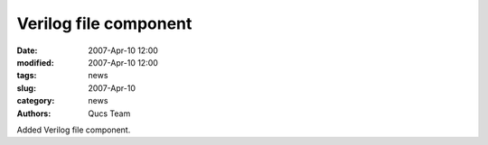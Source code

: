 Verilog file component
######################

:date: 2007-Apr-10 12:00
:modified: 2007-Apr-10 12:00
:tags: news
:slug: 2007-Apr-10
:category: news
:authors: Qucs Team

Added Verilog file component.
